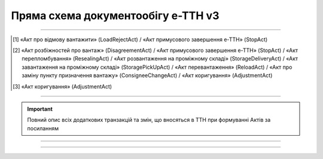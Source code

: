 Пряма схема документообігу е-ТТН v3
#############################################################

.. role:: red

.. role:: underline

.. role:: green

.. role:: purple

----------------------------------------------------

.. image:: pics/ETTNv3_API_schema_006.png
   :align: center

.. [1] «Акт про відмову вантажити» (LoadRejectAct) / «Акт примусового завершення е-ТТН» (StopAct)

.. [2] «Акт розбіжностей про вантаж» (DisagreementAct) / «Акт примусового завершення е-ТТН» (StopAct) / «Акт перепломбування» (ResealingAct) / «Акт розвантаження на проміжному складі» (StorageDeliveryAct) / «Акт завантаження на проміжному складі» (StoragePickUpAct) / «Акт перевантаження» (ReloadAct) / «Акт про заміну пункту призначення вантажу» (ConsigneeChangeAct) / «Акт коригування» (AdjustmentAct)

.. [3] «Акт коригування» (AdjustmentAct)

----------------------------------------------------

.. important::
   Повний опис всіх додаткових транзакцій та змін, що вносяться в ТТН при формуванні Актів за посиланням

----------------------------------------------------

.. csv-table:: 
  :file: ETTNv3_API_work.csv
  :widths:  40, 40
  :stub-columns: 0

-----------------------------------------------

.. toggle-header::
    :header: **Додаткові методи API**

    * `Отримання інформації про підписантів <https://wiki.edin.ua/uk/latest/integration_2_0/APIv2/Methods/GetSignersInfo.html>`__
    * `Отримати значення з віртуального довідника <https://wiki.edin.ua/uk/latest/integration_2_0/APIv2/Methods/GetVirtualDictionary.html>`__
    * `Додати значення в довідник <https://wiki.edin.ua/uk/latest/integration_2_0/APIv2/Methods/PostVirtualDictionaryValues.html>`__
    * `Отримання інформації про організацію по Назві/ІПН/КПП/GLN <https://wiki.edin.ua/uk/latest/integration_2_0/APIv2/Methods/OasIdentifiers.html>`__
    * `Отримання мета-даних документа <https://wiki.edin.ua/uk/latest/integration_2_0/APIv2/Methods/GetDocument.html>`__
    * `Отримання списку подій з ЦБД <https://wiki.edin.ua/uk/latest/API_ETTNv3_1/Methods/MintransEvents.html>`__

